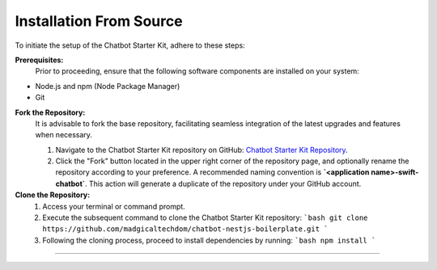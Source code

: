 Installation From Source
------------

To initiate the setup of the Chatbot Starter Kit, adhere to these steps:

**Prerequisites:**
   Prior to proceeding, ensure that the following software components are installed on your system:
- Node.js and npm (Node Package Manager)
- Git

**Fork the Repository:**
   It is advisable to fork the base repository, facilitating seamless integration of the latest upgrades and features when necessary.

   1. Navigate to the Chatbot Starter Kit repository on GitHub: `Chatbot Starter Kit Repository <https://github.com/madgicaltechdom/chatbot-nestjs-boilerplate>`_.
   2. Click the "Fork" button located in the upper right corner of the repository page, and optionally rename the repository according to your preference. A recommended naming convention is **`<application name>-swift-chatbot`**. This action will generate a duplicate of the repository under your GitHub account.

**Clone the Repository:**
   1. Access your terminal or command prompt.
   2. Execute the subsequent command to clone the Chatbot Starter Kit repository:
      ```bash
      git clone https://github.com/madgicaltechdom/chatbot-nestjs-boilerplate.git
      ```
   3. Following the cloning process, proceed to install dependencies by running:
      ```bash
      npm install
      ```

--------